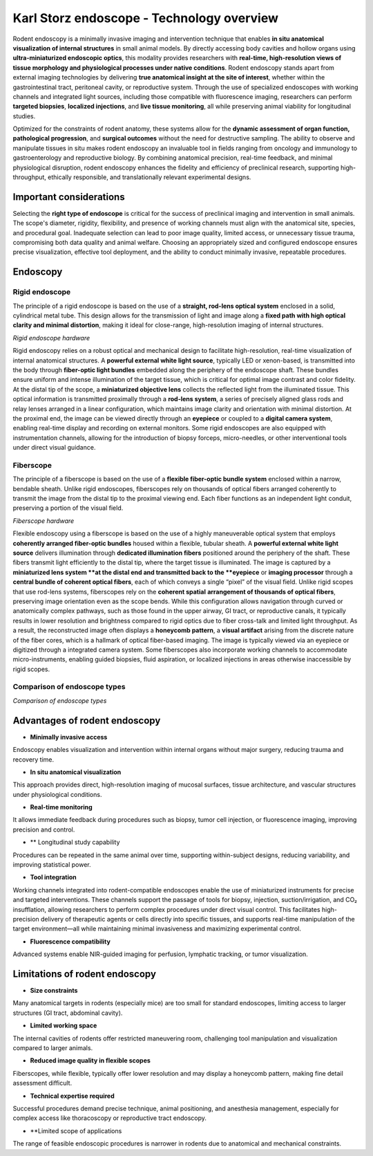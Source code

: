 Karl Storz endoscope - Technology overview
==========================================

Rodent endoscopy is a minimally invasive imaging and intervention technique that enables **in situ anatomical visualization of internal structures**
in small animal models. By directly accessing body cavities and hollow organs using **ultra-miniaturized endoscopic optics**,
this modality provides researchers with **real-time, high-resolution views of tissue morphology and physiological processes under native conditions**.
Rodent endoscopy stands apart from external imaging technologies by delivering **true anatomical insight at the site of interest**,
whether within the gastrointestinal tract, peritoneal cavity, or reproductive system. Through the use of specialized endoscopes
with working channels and integrated light sources, including those compatible with fluorescence imaging, researchers can
perform **targeted biopsies**, **localized injections**, and **live tissue monitoring**, all while preserving animal viability for longitudinal studies.

Optimized for the constraints of rodent anatomy, these systems allow for the **dynamic assessment of organ function, pathological progression**,
and **surgical outcomes** without the need for destructive sampling. The ability to observe and manipulate tissues in situ
makes rodent endoscopy an invaluable tool in fields ranging from oncology and immunology to gastroenterology and reproductive biology.
By combining anatomical precision, real-time feedback, and minimal physiological disruption, rodent endoscopy enhances
the fidelity and efficiency of preclinical research, supporting high-throughput, ethically responsible, and
translationally relevant experimental designs.

Important considerations
------------------------
Selecting the **right type of endoscope** is critical for the success of preclinical imaging and intervention in small animals.
The scope's diameter, rigidity, flexibility, and presence of working channels must align with the anatomical site, species,
and procedural goal. Inadequate selection can lead to poor image quality, limited access, or unnecessary tissue trauma,
compromising both data quality and animal welfare. Choosing an appropriately sized and configured endoscope ensures precise
visualization, effective tool deployment, and the ability to conduct minimally invasive, repeatable procedures.

Endoscopy
---------

Rigid endoscope
^^^^^^^^^^^^^^^
The principle of a rigid endoscope is based on the use of a **straight, rod-lens optical system** enclosed in a solid,
cylindrical metal tube. This design allows for the transmission of light and image along a **fixed path with high optical**
**clarity and minimal distortion**, making it ideal for close-range, high-resolution imaging of internal structures.

.. image:: ../_static/rigid-endoscope.png
   :alt: *Rigid endoscope hardware*
   :width: 1000px
   :align: center

*Rigid endoscope hardware*

.. raw:: html

Rigid endoscopy relies on a robust optical and mechanical design to facilitate high-resolution, real-time visualization
of internal anatomical structures. A **powerful external white light source**, typically LED or xenon-based, is transmitted
into the body through **fiber-optic light bundles** embedded along the periphery of the endoscope shaft. These bundles ensure
uniform and intense illumination of the target tissue, which is critical for optimal image contrast and color fidelity.
At the distal tip of the scope, a **miniaturized objective lens** collects the reflected light from the illuminated tissue.
This optical information is transmitted proximally through a **rod-lens system**, a series of precisely aligned glass rods and relay
lenses arranged in a linear configuration, which maintains image clarity and orientation with minimal distortion. At the
proximal end, the image can be viewed directly through an **eyepiece** or coupled to a **digital camera system**, enabling
real-time display and recording on external monitors. Some rigid endoscopes are also equipped with instrumentation channels,
allowing for the introduction of biopsy forceps, micro-needles, or other interventional tools under direct visual guidance.

Fiberscope
^^^^^^^^^^
The principle of a fiberscope is based on the use of a **flexible fiber-optic bundle system** enclosed within a narrow,
bendable sheath. Unlike rigid endoscopes, fiberscopes rely on thousands of optical fibers arranged coherently to transmit
the image from the distal tip to the proximal viewing end. Each fiber functions as an independent light conduit, preserving a portion of the visual field.

.. image:: ../_static/fiberscope.png
   :alt: *Fiberscope hardware*
   :width: 1000px
   :align: center

*Fiberscope hardware*

.. raw:: html

Flexible endoscopy using a fiberscope is based on the use of a highly maneuverable optical system that employs **coherently arranged fiber-optic bundles**
housed within a flexible, tubular sheath. A **powerful external white light source** delivers illumination through **dedicated illumination fibers**
positioned around the periphery of the shaft. These fibers transmit light efficiently to the distal tip, where the target
tissue is illuminated. The image is captured by a **miniaturized lens system **at the distal end and transmitted back to
the **eyepiece** or **imaging processor** through a **central bundle of coherent optical fibers**, each of which conveys
a single “pixel” of the visual field. Unlike rigid scopes that use rod-lens systems, fiberscopes rely on the **coherent spatial**
**arrangement of thousands of optical fibers**, preserving image orientation even as the scope bends. While this configuration
allows navigation through curved or anatomically complex pathways, such as those found in the upper airway, GI tract, or reproductive canals,
it typically results in lower resolution and brightness compared to rigid optics due to fiber cross-talk and limited light throughput.
As a result, the reconstructed image often displays a **honeycomb pattern**, a **visual artifact** arising from the discrete nature
of the fiber cores, which is a hallmark of optical fiber-based imaging. The image is typically viewed via an eyepiece or digitized through a integrated
camera system. Some fiberscopes also incorporate working channels to accommodate micro-instruments, enabling guided biopsies,
fluid aspiration, or localized injections in areas otherwise inaccessible by rigid scopes.

Comparison of endoscope types
^^^^^^^^^^^^^^^^^^^^^^^^^^^^^
.. image:: ../_static/comparison-endoscope-types.png
   :alt: *Comparison of endoscope types*
   :width: 1000px
   :align: center

*Comparison of endoscope types*

.. raw:: html

Advantages of rodent endoscopy
------------------------------
- **Minimally invasive access**
Endoscopy enables visualization and intervention within internal organs without major surgery, reducing trauma and recovery time.

- **In situ anatomical visualization**
This approach provides direct, high-resolution imaging of mucosal surfaces, tissue architecture, and vascular structures under physiological conditions.

- **Real-time monitoring**
It allows immediate feedback during procedures such as biopsy, tumor cell injection, or fluorescence imaging, improving precision and control.

- ** Longitudinal study capability
Procedures can be repeated in the same animal over time, supporting within-subject designs, reducing variability, and improving statistical power.

- **Tool integration**
Working channels integrated into rodent-compatible endoscopes enable the use of miniaturized instruments for precise and targeted interventions.
These channels support the passage of tools for biopsy, injection, suction/irrigation, and CO₂ insufflation, allowing researchers
to perform complex procedures under direct visual control. This facilitates high-precision delivery of therapeutic agents or
cells directly into specific tissues, and supports real-time manipulation of the target environment—all while maintaining
minimal invasiveness and maximizing experimental control.

- **Fluorescence compatibility**
Advanced systems enable NIR-guided imaging for perfusion, lymphatic tracking, or tumor visualization.

Limitations of rodent endoscopy
-------------------------------
- **Size constraints**
Many anatomical targets in rodents (especially mice) are too small for standard endoscopes, limiting access to larger structures (GI tract, abdominal cavity).

- **Limited working space**
The internal cavities of rodents offer restricted maneuvering room, challenging tool manipulation and visualization compared to larger animals.

- **Reduced image quality in flexible scopes**
Fiberscopes, while flexible, typically offer lower resolution and may display a honeycomb pattern, making fine detail assessment difficult.

- **Technical expertise required**
Successful procedures demand precise technique, animal positioning, and anesthesia management, especially for complex access like
thoracoscopy or reproductive tract endoscopy.

- **Limited scope of applications
The range of feasible endoscopic procedures is narrower in rodents due to anatomical and mechanical constraints.